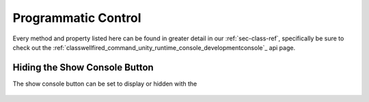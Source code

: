 .. _learn_advanced_programmatic_control:

Programmatic Control
====================

Every method and property listed here can be found in greater detail in our :ref:`sec-class-ref`, specifically be sure
to check out the :ref:`classwellfired_command_unity_runtime_console_developmentconsole`_ api page.

Hiding the Show Console Button
------------------------------

The show console button can be set to display or hidden with the

    .. code-block:: c#
        DevelopmentConsole.Instance.DrawShowConsoleButton = true;

